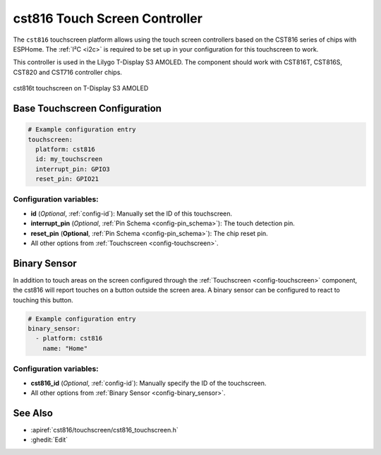 cst816 Touch Screen Controller
===============================

.. seo::
    :description: Instructions for setting up cst816 touch screen controller with ESPHome
    :image: cst816.jpg
    :keywords: CST816, T-DISPLAY, AMOLED

The ``cst816`` touchscreen platform allows using the touch screen controllers based on the CST816 series of chips with ESPHome.
The :ref:`I²C <i2c>` is required to be set up in your configuration for this touchscreen to work.

This controller is used in the Lilygo T-Display S3 AMOLED. The component should work with CST816T, CST816S, CST820 and CST716
controller chips.


.. figure:: images/cst816.jpg
    :align: center
    :width: 50.0%

    cst816t touchscreen on T-Display S3 AMOLED

Base Touchscreen Configuration
------------------------------

.. code-block:: yaml

    # Example configuration entry
    touchscreen:
      platform: cst816
      id: my_touchscreen
      interrupt_pin: GPIO3
      reset_pin: GPIO21

Configuration variables:
************************

- **id** (*Optional*, :ref:`config-id`): Manually set the ID of this touchscreen.
- **interrupt_pin** (*Optional*, :ref:`Pin Schema <config-pin_schema>`): The touch detection pin.
- **reset_pin** (**Optional**, :ref:`Pin Schema <config-pin_schema>`): The chip reset pin.

- All other options from :ref:`Touchscreen <config-touchscreen>`.

Binary Sensor
-------------

In addition to touch areas on the screen configured through the :ref:`Touchscreen <config-touchscreen>` component,
the cst816 will report touches on a button outside the screen area.
A binary sensor can be configured to react to touching this button.

.. code-block:: yaml

    # Example configuration entry
    binary_sensor:
      - platform: cst816
        name: "Home"

Configuration variables:
************************

- **cst816_id** (*Optional*, :ref:`config-id`): Manually specify the ID of the touchscreen.

- All other options from :ref:`Binary Sensor <config-binary_sensor>`.


See Also
--------

- :apiref:`cst816/touchscreen/cst816_touchscreen.h`
- :ghedit:`Edit`
